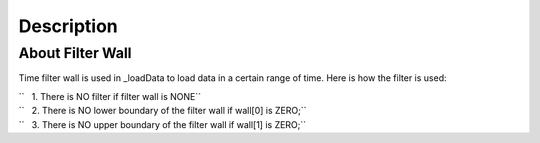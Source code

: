 .. algorithm::

.. summary::

.. alias::

.. properties::

Description
-----------

About Filter Wall
#################

Time filter wall is used in \_loadData to load data in a certain range
of time. Here is how the filter is used:

| ``   1. There is NO filter if filter wall is NONE``
| ``   2. There is NO lower boundary of the filter wall if wall[0] is ZERO;``
| ``   3. There is NO upper boundary of the filter wall if wall[1] is ZERO;``

.. categories::
